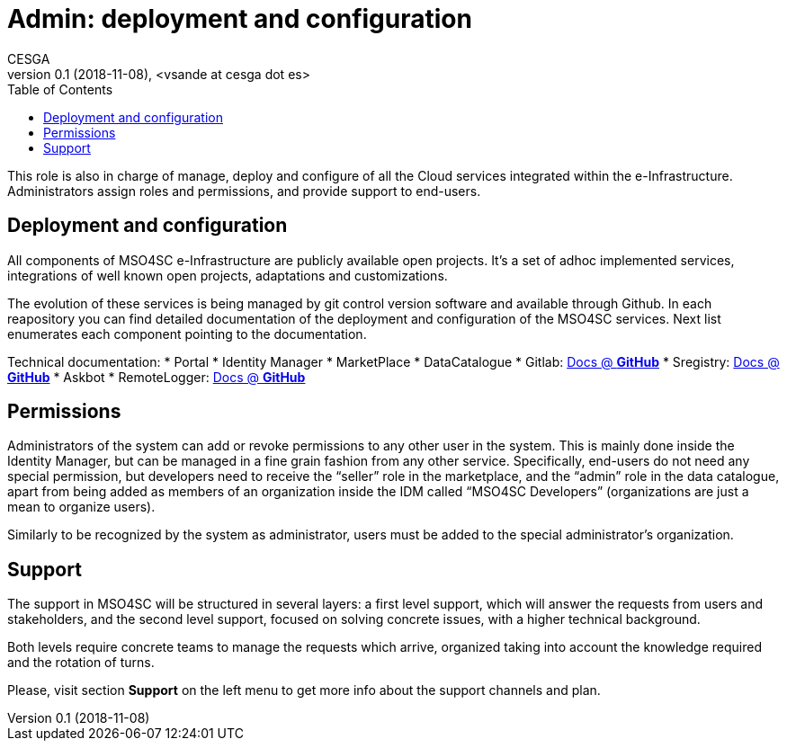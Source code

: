 [[admin]]
= Admin: deployment and configuration
CESGA
v0.1 (2018-11-08), <vsande at cesga dot es>
:toc:

This role is also in charge of manage, deploy and configure of all the Cloud services integrated within the e-Infrastructure. Administrators assign roles and permissions, and provide support to end-users. 

== Deployment and configuration

All components of MSO4SC e-Infrastructure are publicly available open projects. It's a set of adhoc implemented services, integrations of well known open projects, adaptations and customizations. 

The evolution of these services is being managed by git control version software and available through Github. In each reapository you can find detailed documentation of the deployment and configuration of the MSO4SC services. Next list enumerates each component pointing to the documentation.

Technical documentation:
* Portal
* Identity Manager
* MarketPlace
* DataCatalogue
* Gitlab: https://github.com/MSO4SC/Gitlab/blob/master/README.md[Docs @ *GitHub*]
* Sregistry: https://github.com/MSO4SC/sregistry/blob/master/README.md[Docs @ *GitHub*]
* Askbot
* RemoteLogger: https://github.com/MSO4SC/remotelogger/blob/master/README.md[Docs @ *GitHub*]


[[permissions]]
== Permissions
Administrators of the system can add or revoke permissions to any other user in the system. This is mainly done inside the Identity Manager, but can be managed in a fine grain fashion from any other service. Specifically, end-users do not need any special permission, but developers need to receive the “seller” role in the marketplace, and the “admin” role in the data catalogue, apart from being added as members of an organization inside the IDM called “MSO4SC Developers” (organizations are just a mean to organize users).

Similarly to be recognized by the system as administrator, users must be added to the special administrator’s organization.

[[support]]
== Support
The support in MSO4SC will be structured in several layers: a first level support, which will answer the requests from users and stakeholders, and the second level support, focused on solving concrete issues, with a higher technical background.

Both levels require concrete teams to manage the requests which arrive, organized taking into account the knowledge required and the rotation of turns.

Please, visit section **Support** on the left menu to get more info about the support channels and plan.
